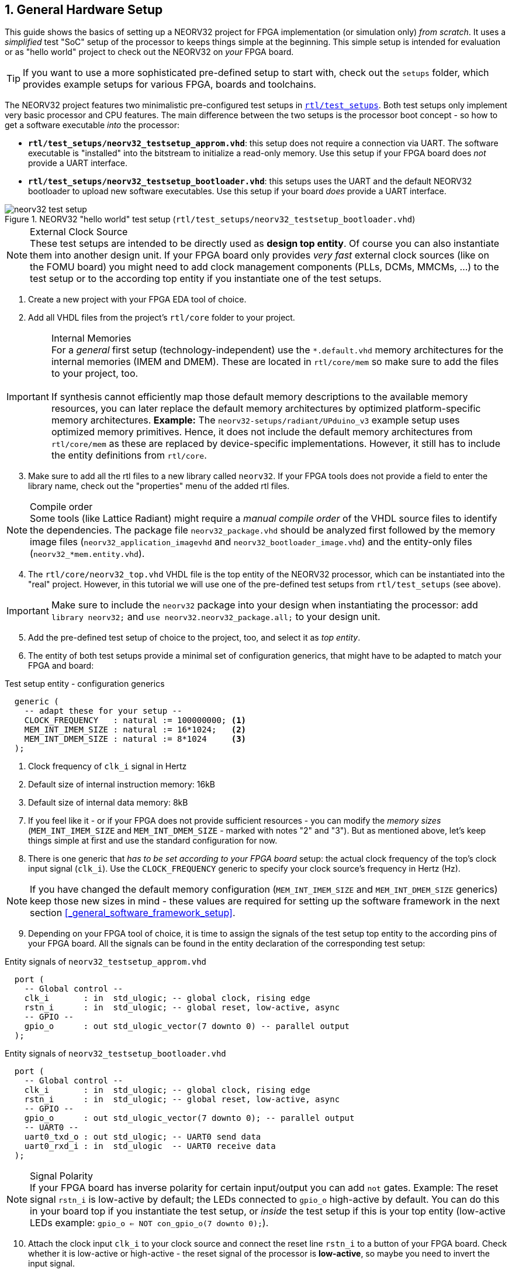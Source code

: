 <<<
:sectnums:
== General Hardware Setup

This guide shows the basics of setting up a NEORV32 project for FPGA implementation (or simulation only)
_from scratch_. It uses a _simplified_ test "SoC" setup of the processor to keeps things simple at the beginning.
This simple setup is intended for evaluation or as "hello world" project to check out the NEORV32
on _your_ FPGA board.

[TIP]
If you want to use a more sophisticated pre-defined setup to start with, check out the
`setups` folder, which provides example setups for various FPGA, boards and toolchains.

The NEORV32 project features two minimalistic pre-configured test setups in
https://github.com/stnolting/neorv32/blob/master/rtl/test_setups[`rtl/test_setups`].
Both test setups only implement very basic processor and CPU features.
The main difference between the two setups is the processor boot concept - so how to get a software executable
_into_ the processor:

* **`rtl/test_setups/neorv32_testsetup_approm.vhd`**: this setup does not require a connection via UART. The
software executable is "installed" into the bitstream to initialize a read-only memory. Use this setup
if your FPGA board does _not_ provide a UART interface.
* **`rtl/test_setups/neorv32_testsetup_bootloader.vhd`**: this setups uses the UART and the default NEORV32
bootloader to upload new software executables. Use this setup if your board _does_ provide a UART interface.

.NEORV32 "hello world" test setup (`rtl/test_setups/neorv32_testsetup_bootloader.vhd`)
image::neorv32_test_setup.png[align=center]

.External Clock Source
[NOTE]
These test setups are intended to be directly used as **design top entity**. Of course you can also instantiate them
into another design unit. If your FPGA board only provides _very fast_ external clock sources (like on the FOMU board)
you might need to add clock management components (PLLs, DCMs, MMCMs, ...) to the test setup or to the according top entity
if you instantiate one of the test setups.

[start=1]
. Create a new project with your FPGA EDA tool of choice.
. Add all VHDL files from the project's `rtl/core` folder to your project.

.Internal Memories
[IMPORTANT]
For a _general_ first setup (technology-independent) use the `*.default.vhd` memory architectures for the internal memories
(IMEM and DMEM). These are located in `rtl/core/mem` so make sure to add the files to your project, too. +
 +
If synthesis cannot efficiently map those default memory descriptions to the available memory resources, you can later replace the
default memory architectures by optimized platform-specific memory architectures. **Example:** The `neorv32-setups/radiant/UPduino_v3`
example setup uses optimized memory primitives. Hence, it does not include the default memory architectures from
`rtl/core/mem` as these are replaced by device-specific implementations. However, it still has to include the entity
definitions from `rtl/core`.

[start=3]
. Make sure to add all the rtl files to a new library called `neorv32`. If your FPGA tools does not
provide a field to enter the library name, check out the "properties" menu of the added rtl files.

.Compile order
[NOTE]
Some tools (like Lattice Radiant) might require a _manual compile order_ of the VHDL source files to identify the dependencies.
The package file `neorv32_package.vhd` should be analyzed first followed by the memory image files (`neorv32_application_imagevhd`
and `neorv32_bootloader_image.vhd`) and the entity-only files (`neorv32_*mem.entity.vhd`).

[start=4]
. The `rtl/core/neorv32_top.vhd` VHDL file is the top entity of the NEORV32 processor, which can be
instantiated into the "real" project. However, in this tutorial we will use one of the pre-defined
test setups from `rtl/test_setups` (see above).

[IMPORTANT]
Make sure to include the `neorv32` package into your design when instantiating the processor: add
`library neorv32;` and `use neorv32.neorv32_package.all;` to your design unit.

[start=5]
. Add the pre-defined test setup of choice to the project, too, and select it as _top entity_.
. The entity of both test setups
provide a minimal set of configuration generics, that might have to be adapted to match your FPGA and board:

.Test setup entity - configuration generics
[source,vhdl]
----
  generic (
    -- adapt these for your setup --
    CLOCK_FREQUENCY   : natural := 100000000; <1>
    MEM_INT_IMEM_SIZE : natural := 16*1024;   <2>
    MEM_INT_DMEM_SIZE : natural := 8*1024     <3>
  );
----
<1> Clock frequency of `clk_i` signal in Hertz
<2> Default size of internal instruction memory: 16kB
<3> Default size of internal data memory: 8kB

[start=7]
. If you feel like it - or if your FPGA does not provide sufficient resources - you can modify the
_memory sizes_ (`MEM_INT_IMEM_SIZE` and `MEM_INT_DMEM_SIZE` - marked with notes "2" and "3"). But as mentioned
above, let's keep things simple at first and use the standard configuration for now.
. There is one generic that _has to be set according to your FPGA board_ setup: the actual clock frequency
of the top's clock input signal (`clk_i`). Use the `CLOCK_FREQUENCY` generic to specify your clock source's
frequency in Hertz (Hz).

[NOTE]
If you have changed the default memory configuration (`MEM_INT_IMEM_SIZE` and `MEM_INT_DMEM_SIZE` generics)
keep those new sizes in mind - these values are required for setting
up the software framework in the next section <<_general_software_framework_setup>>.

[start=9]
. Depending on your FPGA tool of choice, it is time to assign the signals of the test setup top entity to
the according pins of your FPGA board. All the signals can be found in the entity declaration of the
corresponding test setup:

.Entity signals of `neorv32_testsetup_approm.vhd`
[source,vhdl]
----
  port (
    -- Global control --
    clk_i       : in  std_ulogic; -- global clock, rising edge
    rstn_i      : in  std_ulogic; -- global reset, low-active, async
    -- GPIO --
    gpio_o      : out std_ulogic_vector(7 downto 0) -- parallel output
  );
----

.Entity signals of `neorv32_testsetup_bootloader.vhd`
[source,vhdl]
----
  port (
    -- Global control --
    clk_i       : in  std_ulogic; -- global clock, rising edge
    rstn_i      : in  std_ulogic; -- global reset, low-active, async
    -- GPIO --
    gpio_o      : out std_ulogic_vector(7 downto 0); -- parallel output
    -- UART0 --
    uart0_txd_o : out std_ulogic; -- UART0 send data
    uart0_rxd_i : in  std_ulogic  -- UART0 receive data
  );
----

.Signal Polarity
[NOTE]
If your FPGA board has inverse polarity for certain input/output you can add `not` gates. Example: The reset signal
`rstn_i` is low-active by default; the LEDs connected to `gpio_o` high-active by default.
You can do this in your board top if you instantiate the test setup,
or _inside_ the test setup if this is your top entity (low-active LEDs example: `gpio_o <= NOT con_gpio_o(7 downto 0);`).

[start=10]
. Attach the clock input `clk_i` to your clock source and connect the reset line `rstn_i` to a button of
your FPGA board. Check whether it is low-active or high-active - the reset signal of the processor is
**low-active**, so maybe you need to invert the input signal.
. If possible, connected _at least_ bit `0` of the GPIO output port `gpio_o` to a LED (see "Signal Polarity" note above).
. Finally, if your are using the UART-based test setup (`neorv32_testsetup_bootloader.vhd`)
connect the UART communication signals `uart0_txd_o` and `uart0_rxd_i` to the host interface (e.g. USB-UART converter).
. Perform the project HDL compilation (synthesis, mapping, bitstream generation).
. Program the generated bitstream into your FPGA and press the button connected to the reset signal.
. Done! The LED at `gpio_o(0)` should be flashing now.

[TIP]
After the GCC toolchain for compiling RISC-V source code is ready (chapter <<_general_software_framework_setup>>),
you can advance to one of these chapters to learn how to get a software executable into your processor setup:
* If you are using the `neorv32_testsetup_approm.vhd` setup: See section <<_installing_an_executable_directly_into_memory>>.
* If you are using the `neorv32_testsetup_bootloader.vhd` setup: See section <<_uploading_and_starting_of_a_binary_executable_image_via_uart>>.
